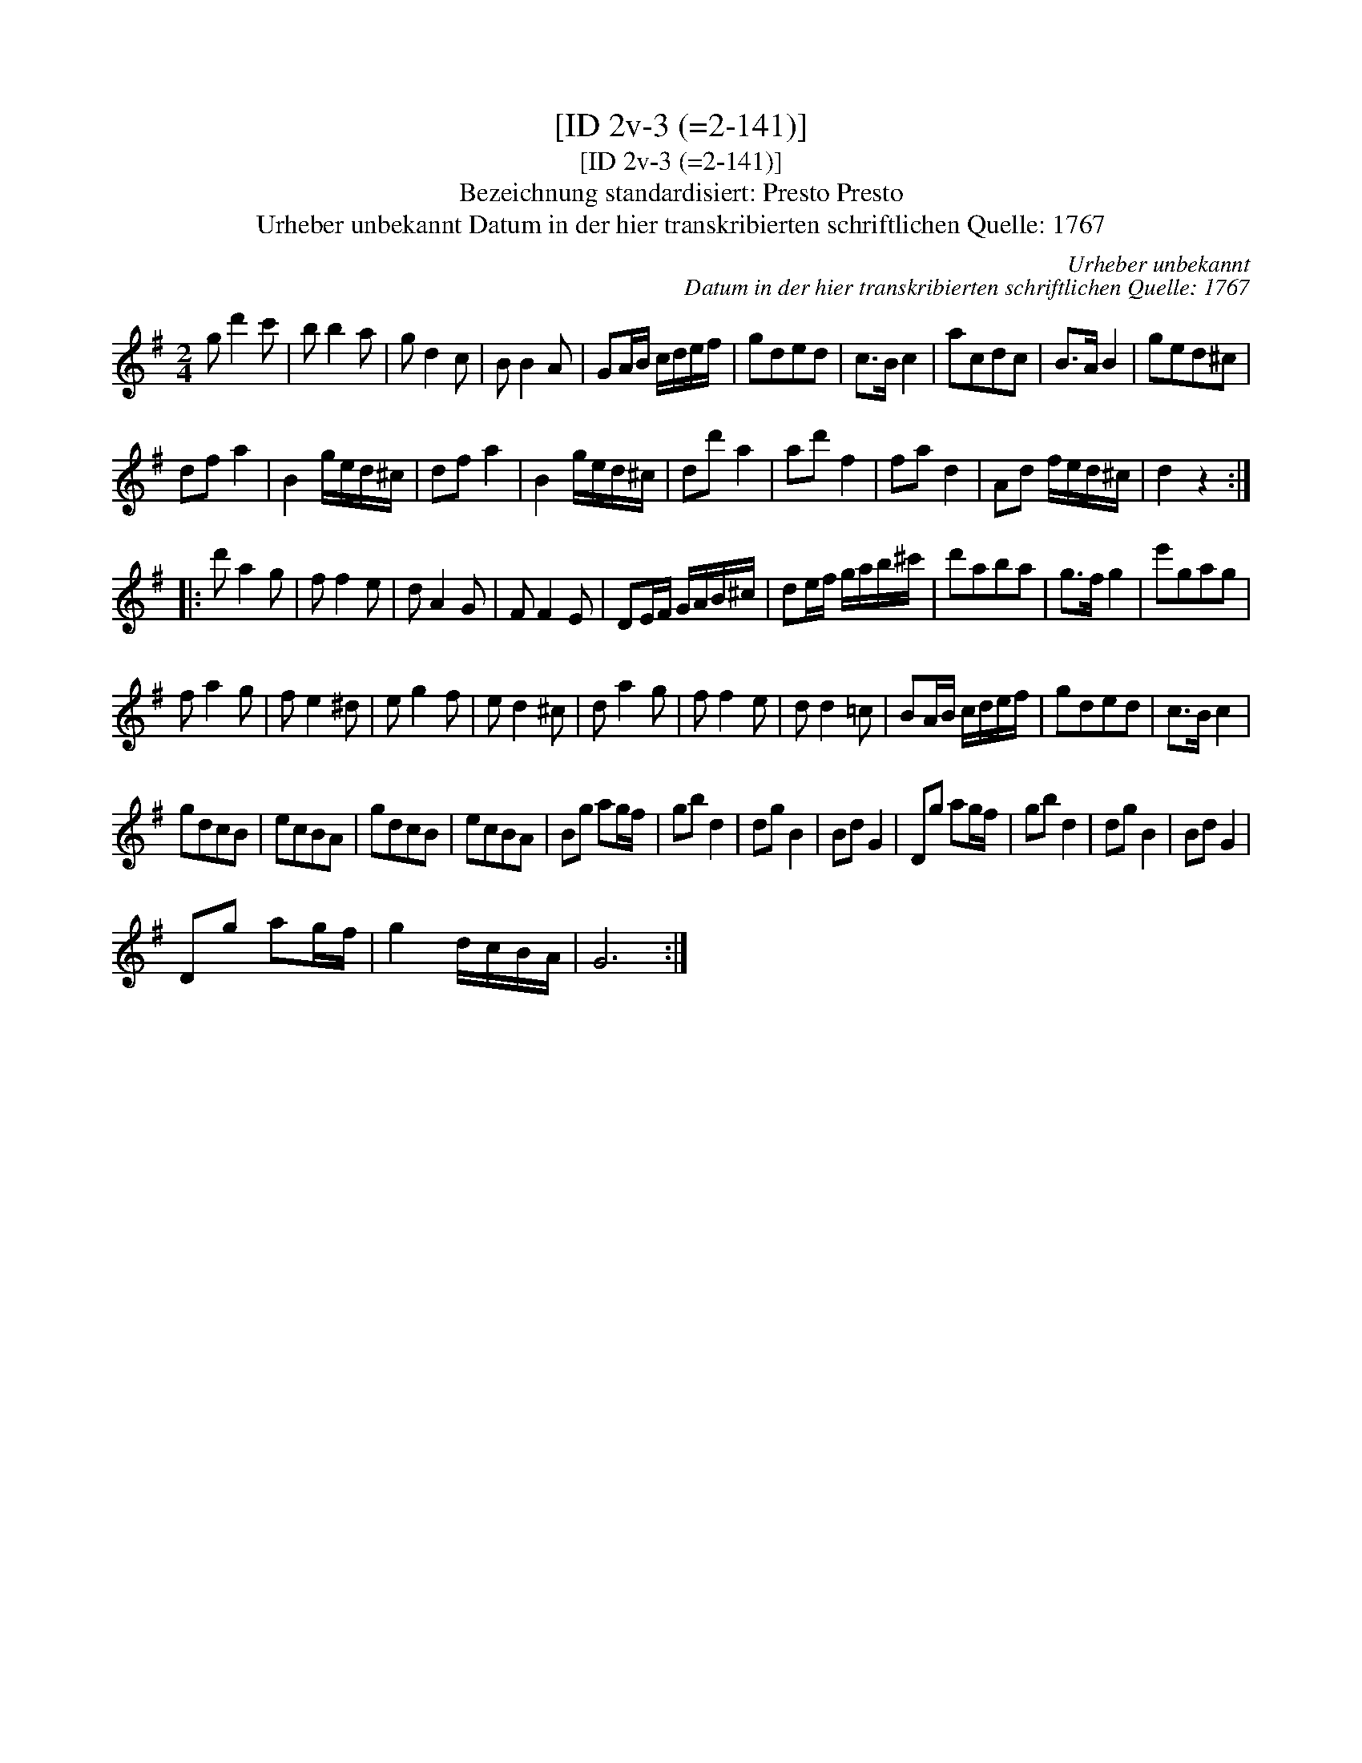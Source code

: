 X:1
T:[ID 2v-3 (=2-141)]
T:[ID 2v-3 (=2-141)]
T:Bezeichnung standardisiert: Presto Presto
T:Urheber unbekannt Datum in der hier transkribierten schriftlichen Quelle: 1767
C:Urheber unbekannt
C:Datum in der hier transkribierten schriftlichen Quelle: 1767
L:1/8
M:2/4
K:G
V:1 treble 
V:1
 g d'2 c' | b b2 a | g d2 c | B B2 A | GA/B/ c/d/e/f/ | gded | c>B c2 | acdc | B>A B2 | ged^c | %10
 df a2 | B2 g/e/d/^c/ | df a2 | B2 g/e/d/^c/ | dd' a2 | ad' f2 | fa d2 | Ad f/e/d/^c/ | d2 z2 :: %19
 d' a2 g | f f2 e | d A2 G | F F2 E | DE/F/ G/A/B/^c/ | de/f/ g/a/b/^c'/ | d'aba | g>f g2 | e'gag | %28
 f a2 g | f e2 ^d | e g2 f | e d2 ^c | d a2 g | f f2 e | d d2 =c | BA/B/ c/d/e/f/ | gded | c>B c2 | %38
 gdcB | ecBA | gdcB | ecBA | Bg ag/f/ | gb d2 | dg B2 | Bd G2 | Dg ag/f/ | gb d2 | dg B2 | Bd G2 | %50
 Dg ag/f/ | g2 d/c/B/A/ | G6 :| %53

